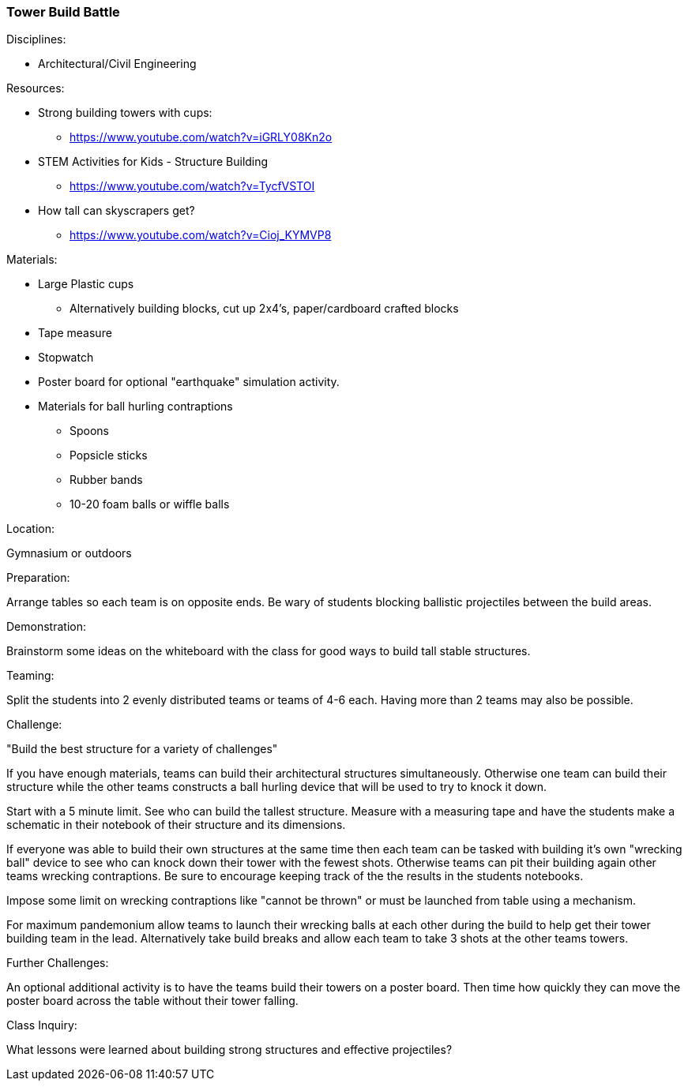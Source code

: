 === Tower Build Battle
.Disciplines:
* Architectural/Civil Engineering

.Resources:
* Strong building towers with cups:
** https://www.youtube.com/watch?v=iGRLY08Kn2o
* STEM Activities for Kids - Structure Building
** https://www.youtube.com/watch?v=TycfVSTOI
* How tall can skyscrapers get?
** https://www.youtube.com/watch?v=Cioj_KYMVP8

.Materials:
* Large Plastic cups
** Alternatively building blocks, cut up 2x4's, paper/cardboard crafted blocks
* Tape measure
* Stopwatch
* Poster board for optional "earthquake" simulation activity.
* Materials for ball hurling contraptions
** Spoons
** Popsicle sticks
** Rubber bands
** 10-20 foam balls or wiffle balls


.Location:
Gymnasium or outdoors

.Preparation:
Arrange tables so each team is on opposite ends. Be wary of students blocking
ballistic projectiles between the build areas.

.Demonstration:
Brainstorm some ideas on the whiteboard with the class for good ways to build
tall stable structures.

.Teaming:
Split the students into 2 evenly distributed teams or teams of 4-6 each.
Having more than 2 teams may also be possible.

.Challenge:
"Build the best structure for a variety of challenges"

If you have enough materials, teams can build their architectural structures
simultaneously. Otherwise one team can build their structure while the other
teams constructs a ball hurling device that will be used to try to knock it
down.

Start with a 5 minute limit. See who can build the tallest structure.
Measure with a measuring tape and have the students make a schematic in their
notebook of their structure and its dimensions.

If everyone was able to build their own structures at the same time then each
team can be tasked with building it's own "wrecking ball" device to see who
can knock down their tower with the fewest shots. Otherwise teams can pit
their building again other teams wrecking contraptions. Be sure to encourage
keeping track of the the results in the students notebooks.

Impose some limit on wrecking contraptions like "cannot be thrown" or must
be launched from table using a mechanism.

For maximum pandemonium allow teams to launch their wrecking balls at each
other during the build to help get their tower building team in the lead.
Alternatively take build breaks and allow each team to take 3 shots at
the other teams towers.

.Further Challenges:
An optional additional activity is to have the teams build their towers on
a poster board. Then time how quickly they can move the poster board across the
table without their tower falling.

.Class Inquiry:
What lessons were learned about building strong structures and effective
projectiles?

// vim: set syntax=asciidoc:


